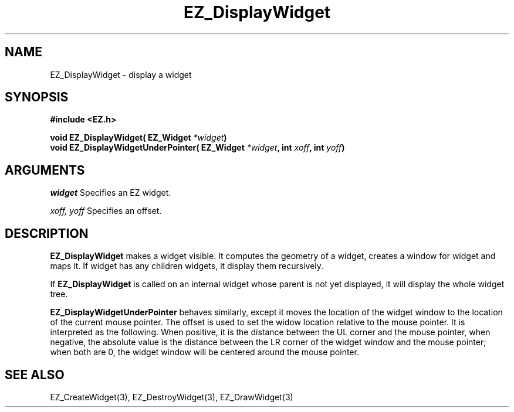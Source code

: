 '\"
'\" Copyright (c) 1997 Maorong Zou
'\" 
.TH EZ_DisplayWidget 3 "" EZWGL "EZWGL Functions"
.BS
.SH NAME
EZ_DisplayWidget \- display a widget

.SH SYNOPSIS
.nf
.B #include <EZ.h>
.sp
.BI "void EZ_DisplayWidget( EZ_Widget " *widget )
.BI "void EZ_DisplayWidgetUnderPointer( EZ_Widget " *widget ", int " xoff ", int " yoff )

.SH ARGUMENTS
\fIwidget\fR  Specifies an EZ widget.
.sp
\fIxoff, yoff\fR Specifies an offset.
.SH DESCRIPTION
.PP
\fBEZ_DisplayWidget\fR makes a widget visible. It computes the
geometry of a widget, creates a window for widget and maps it.
If widget has any children widgets, it display them recursively.
.sp
If \fBEZ_DisplayWidget\fR is called on an internal widget
whose parent is not yet displayed, it will display the whole
widget tree.
.PP
\fBEZ_DisplayWidgetUnderPointer\fR behaves similarly, except it
moves the location of the widget window to the location of the
current mouse pointer.  The offset is used to set the widow 
location relative to the mouse pointer. It is interpreted as the following.
When positive, it is the distance between the UL corner and the mouse pointer,
when negative, the absolute value is the distance between the LR corner of
the widget window and the mouse pointer; when both are 0, the widget window
will be centered around the mouse pointer.

.SH "SEE ALSO"
EZ_CreateWidget(3), EZ_DestroyWidget(3), EZ_DrawWidget(3)


